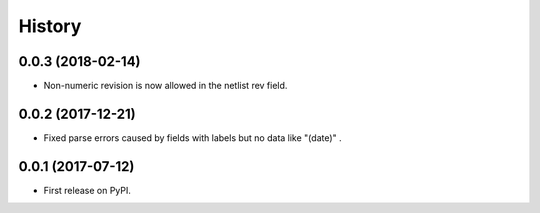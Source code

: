 .. :changelog:

History
-------


0.0.3 (2018-02-14)
______________________

* Non-numeric revision is now allowed in the netlist rev field.


0.0.2 (2017-12-21)
______________________

* Fixed parse errors caused by fields with labels but no data like "(date)" .


0.0.1 (2017-07-12)
______________________

* First release on PyPI.

